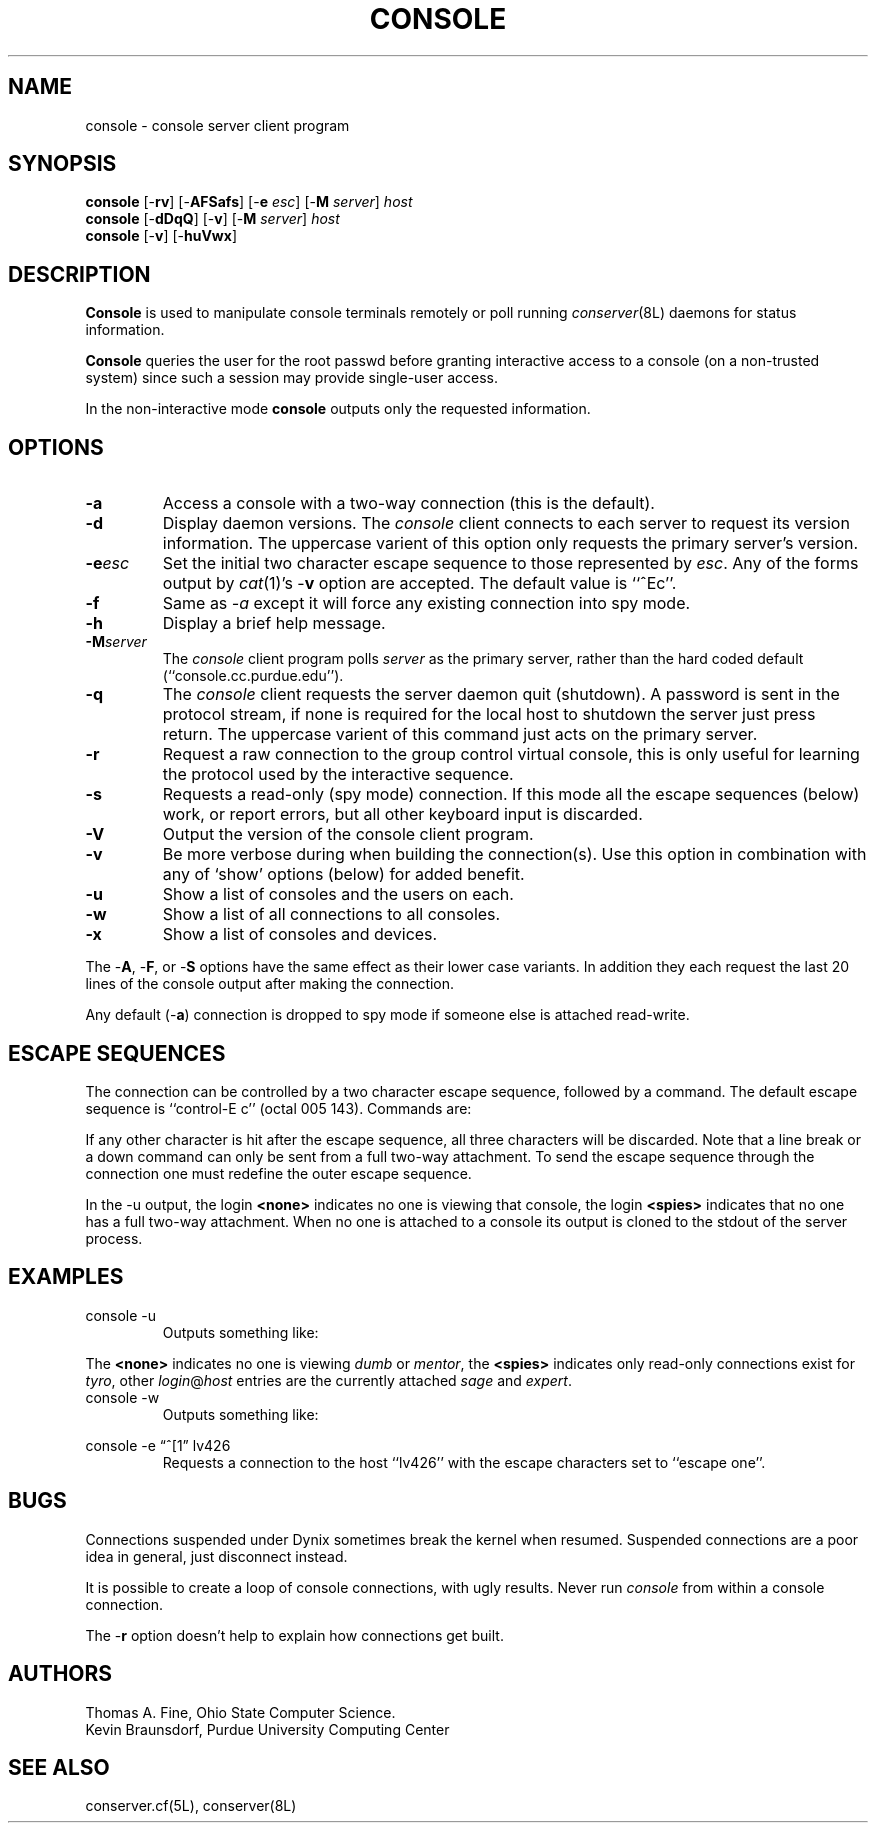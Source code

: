 .\" $Id: console.man,v 5.0 92/01/13 14:44:36 ksb Exp $
.TH CONSOLE 8L "Local"
.SH NAME
console \- console server client program
.SH SYNOPSIS
\fBconsole\fP [\-\fBrv\fP] [\-\fBAFSafs\fP] [\-\fBe\fP \fIesc\fP] [\-\fBM\fP \fIserver\fP] \fIhost\fP
.br
\fBconsole\fP [\-\fBdDqQ\fP] [\-\fBv\fP] [\-\fBM\fP \fIserver\fP] \fIhost\fP
.br
\fBconsole\fP [\-\fBv\fP] [\-\fBhuVwx\fP]
.SH DESCRIPTION
.B Console
is used to manipulate console terminals remotely or poll running
\fIconserver\fP(8L) daemons for status information.
.PP
.B Console
queries the user for the root passwd before
granting interactive access to a console (on a non-trusted system)
since such a session may provide single-user access.
.PP
In the non-interactive mode
.B console
outputs only the requested information.
.SH OPTIONS
.TP
.B \-a
Access a console with a two-way connection (this is the default).
.TP
.B \-d
Display daemon versions.  The \fIconsole\fP client connects to each
server to request its version information.  The uppercase varient of
this option only requests the primary server's version.
.TP
.BI \-e esc
Set the initial two character escape sequence to
those represented by \fIesc\fP.
Any of the forms output by \fIcat\fP(1)'s \-\fBv\fP option
are accepted.  The default value is ``^Ec''.
.TP
.B \-f
Same as
.I \-a
except it will force any existing connection into spy mode.
.TP
.B \-h
Display a brief help message.
.TP
.BI \-M server
The \fIconsole\fP client program polls \fIserver\fP as the primary server,
rather than the hard coded default (``console.cc.purdue.edu'').
.TP
.B \-q
The \fIconsole\fP client requests the server daemon quit (shutdown).
A password is sent in the protocol stream, if none is required for
the local host to shutdown the server just press return.  The uppercase
varient of this command just acts on the primary server.
.TP
.B \-r
Request a raw connection to the group control virtual console,
this is only useful for learning the protocol used by the
interactive sequence.
.TP
.B \-s
Requests a read-only (spy mode) connection.
If this mode all the escape sequences (below) work, or report errors,
but all other keyboard input is discarded.
.TP
.B \-V
Output the version of the console client program.
.TP
.B \-v
Be more verbose during when building the connection(s).
Use this option in combination with any of `show' options (below)
for added benefit.
.TP
.B \-u
Show a list of consoles and the users on each.
.TP
.B \-w
Show a list of all connections to all consoles.
.TP
.B \-x
Show a list of consoles and devices.
.PP
The \-\fBA\fP, \-\fBF\fP, or \-\fBS\fP options have the same effect as
their lower case variants.
In addition they each request the last 20 lines of the console output after
making the connection.
.PP
Any default (\-\fBa\fP) connection is dropped to spy mode if
someone else is attached read-write.
.SH "ESCAPE SEQUENCES"
The connection can be controlled by a two character escape sequence, followed
by a command.  The default escape sequence is ``control-E c''
(octal 005 143).  Commands are:
.sp
.TS
c l.
a	switch to attach mode
c	toggle flow control (don't do this)
d	down the current console
e	change the escape sequence to the next two characters
f	force a switch to attach mode
l1	send a 3 second serial line break (might halt a Sun)
o	reopen the line to clear errors (silo overflows)
r	replay the last 20 lines of output
s	switch to spy mode
u	show other users on this port
v	show the version of the group server
w	who is using this console
x	examine this group's devices and modes.
z	suspend this connection
?	display list of commands
^I	toggle tab expansion
^J	continue, ignore the escape sequence
^R	replay the last line only
\.	disconnect
;	provide a new login or shift to a new console
+(-)	be more (less) free with newlines
.TE
.sp
.PP
If any other character is hit after the escape sequence, all three characters
will be discarded.
Note that a line break or a down command
can only be sent from a full two-way attachment.
To send the escape sequence through the connection one must redefine
the outer escape sequence.
.PP
In the \-u output, the login \fB<none>\fP indicates no one is
viewing that console, the login \fB<spies>\fP indicates that
no one has a full two-way attachment.  When no one is attached to
a console its output is cloned to the stdout of the server process.
.SH EXAMPLES
.TP
console \-u
Outputs something like:
.sp
.RS
.TS
l18 l l.
dumb	up	<none>
expert	up	ksb@mentor
tyro	up	<spies>
mentor	up	<none>
sage	up	fine@cis
.TE
.RE
.sp
The \fB<none>\fP indicates no one is viewing \fIdumb\fP or \fImentor\fP,
the \fB<spies>\fP indicates only read-only connections exist for \fItyro\fP,
other \fIlogin\fP@\fIhost\fP entries are the currently attached
\fIsage\fP and \fIexpert\fP.
.TP
console \-w
Outputs something like:
.sp
.RS
.TS
l l l.
ksb@extra	on expert	Fri Feb 15 16:40:36 1991
file@cis	on sage	Thu Feb 14  1:04:10 1991
dmr@alice	spy tyro	Thu Feb  7 10:09:59 1991
.TE
.RE
.sp
.TP
console \-e \*(lq^[1\*(rq lv426
Requests a connection to the host ``lv426'' with the escape characters
set to ``escape one''.
.SH BUGS
Connections suspended under Dynix sometimes break the kernel when
resumed.  Suspended connections are a poor idea in general, just
disconnect instead.
.PP
It is possible to create a loop of console connections, with ugly results.
Never run \fIconsole\fP from within a console connection.
.PP
The \-\fBr\fP option doesn't help to explain how connections get built.
.SH AUTHORS
Thomas A. Fine, Ohio State Computer Science.
.br
Kevin Braunsdorf, Purdue University Computing Center
.SH "SEE ALSO"
conserver.cf(5L), conserver(8L)

